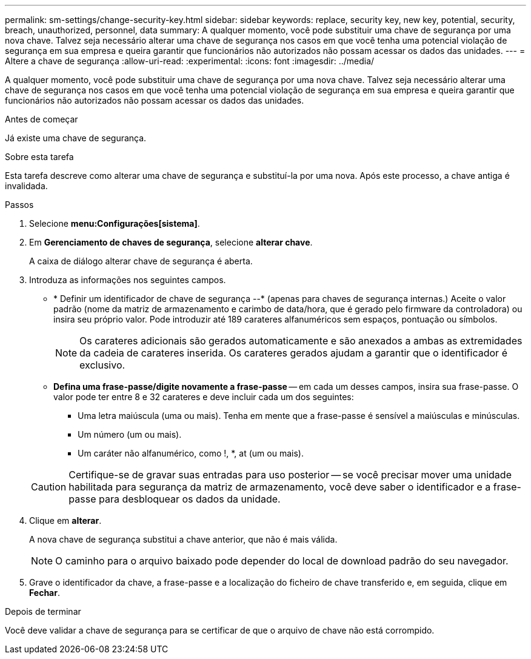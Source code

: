 ---
permalink: sm-settings/change-security-key.html 
sidebar: sidebar 
keywords: replace, security key, new key, potential, security, breach, unauthorized, personnel, data 
summary: A qualquer momento, você pode substituir uma chave de segurança por uma nova chave. Talvez seja necessário alterar uma chave de segurança nos casos em que você tenha uma potencial violação de segurança em sua empresa e queira garantir que funcionários não autorizados não possam acessar os dados das unidades. 
---
= Altere a chave de segurança
:allow-uri-read: 
:experimental: 
:icons: font
:imagesdir: ../media/


[role="lead"]
A qualquer momento, você pode substituir uma chave de segurança por uma nova chave. Talvez seja necessário alterar uma chave de segurança nos casos em que você tenha uma potencial violação de segurança em sua empresa e queira garantir que funcionários não autorizados não possam acessar os dados das unidades.

.Antes de começar
Já existe uma chave de segurança.

.Sobre esta tarefa
Esta tarefa descreve como alterar uma chave de segurança e substituí-la por uma nova. Após este processo, a chave antiga é invalidada.

.Passos
. Selecione *menu:Configurações[sistema]*.
. Em *Gerenciamento de chaves de segurança*, selecione *alterar chave*.
+
A caixa de diálogo alterar chave de segurança é aberta.

. Introduza as informações nos seguintes campos.
+
** * Definir um identificador de chave de segurança --* (apenas para chaves de segurança internas.) Aceite o valor padrão (nome da matriz de armazenamento e carimbo de data/hora, que é gerado pelo firmware da controladora) ou insira seu próprio valor. Pode introduzir até 189 carateres alfanuméricos sem espaços, pontuação ou símbolos.
+
[NOTE]
====
Os carateres adicionais são gerados automaticamente e são anexados a ambas as extremidades da cadeia de carateres inserida. Os carateres gerados ajudam a garantir que o identificador é exclusivo.

====
** *Defina uma frase-passe/digite novamente a frase-passe* -- em cada um desses campos, insira sua frase-passe. O valor pode ter entre 8 e 32 carateres e deve incluir cada um dos seguintes:
+
*** Uma letra maiúscula (uma ou mais). Tenha em mente que a frase-passe é sensível a maiúsculas e minúsculas.
*** Um número (um ou mais).
*** Um caráter não alfanumérico, como !, *, at (um ou mais).




+
[CAUTION]
====
Certifique-se de gravar suas entradas para uso posterior -- se você precisar mover uma unidade habilitada para segurança da matriz de armazenamento, você deve saber o identificador e a frase-passe para desbloquear os dados da unidade.

====
. Clique em *alterar*.
+
A nova chave de segurança substitui a chave anterior, que não é mais válida.

+
[NOTE]
====
O caminho para o arquivo baixado pode depender do local de download padrão do seu navegador.

====
. Grave o identificador da chave, a frase-passe e a localização do ficheiro de chave transferido e, em seguida, clique em *Fechar*.


.Depois de terminar
Você deve validar a chave de segurança para se certificar de que o arquivo de chave não está corrompido.
